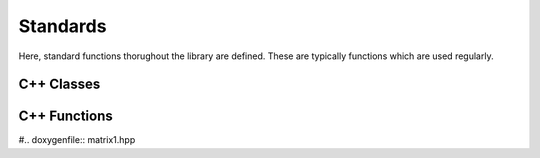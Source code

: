 Standards
=========

Here, standard functions thorughout the library are defined. These are typically functions which are used regularly.

C++ Classes
-----------

.. doxygenclass:: mml::matrix::matrix 
    :members:


C++ Functions
-------------
#.. doxygenfile:: matrix1.hpp

